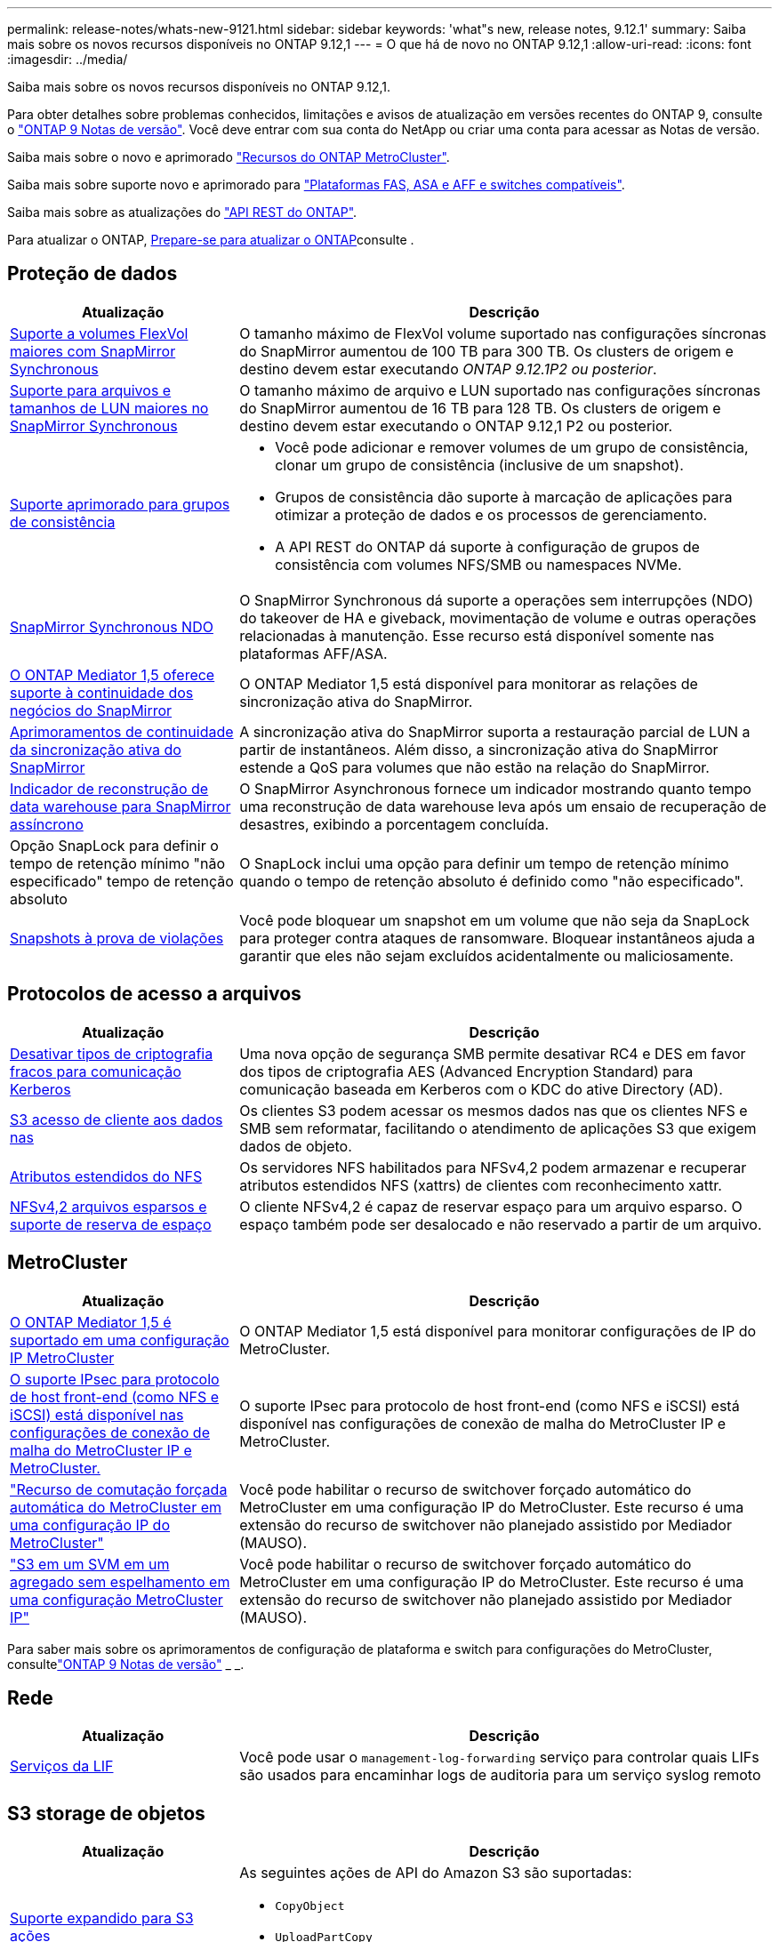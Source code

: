 ---
permalink: release-notes/whats-new-9121.html 
sidebar: sidebar 
keywords: 'what"s new, release notes, 9.12.1' 
summary: Saiba mais sobre os novos recursos disponíveis no ONTAP 9.12,1 
---
= O que há de novo no ONTAP 9.12,1
:allow-uri-read: 
:icons: font
:imagesdir: ../media/


[role="lead"]
Saiba mais sobre os novos recursos disponíveis no ONTAP 9.12,1.

Para obter detalhes sobre problemas conhecidos, limitações e avisos de atualização em versões recentes do ONTAP 9, consulte o https://library.netapp.com/ecm/ecm_download_file/ECMLP2492508["ONTAP 9 Notas de versão"^]. Você deve entrar com sua conta do NetApp ou criar uma conta para acessar as Notas de versão.

Saiba mais sobre o novo e aprimorado https://docs.netapp.com/us-en/ontap-metrocluster/releasenotes/mcc-new-features.html["Recursos do ONTAP MetroCluster"^].

Saiba mais sobre suporte novo e aprimorado para https://docs.netapp.com/us-en/ontap-systems/whats-new.html["Plataformas FAS, ASA e AFF e switches compatíveis"^].

Saiba mais sobre as atualizações do https://docs.netapp.com/us-en/ontap-automation/whats_new.html["API REST do ONTAP"^].

Para atualizar o ONTAP, xref:../upgrade/create-upgrade-plan.html[Prepare-se para atualizar o ONTAP]consulte .



== Proteção de dados

[cols="30%,70%"]
|===
| Atualização | Descrição 


| xref:../data-protection/snapmirror-synchronous-disaster-recovery-basics-concept.html[Suporte a volumes FlexVol maiores com SnapMirror Synchronous]  a| 
O tamanho máximo de FlexVol volume suportado nas configurações síncronas do SnapMirror aumentou de 100 TB para 300 TB. Os clusters de origem e destino devem estar executando _ONTAP 9.12.1P2 ou posterior_.



| xref:../data-protection/snapmirror-synchronous-disaster-recovery-basics-concept.html[Suporte para arquivos e tamanhos de LUN maiores no SnapMirror Synchronous] | O tamanho máximo de arquivo e LUN suportado nas configurações síncronas do SnapMirror aumentou de 16 TB para 128 TB. Os clusters de origem e destino devem estar executando o ONTAP 9.12,1 P2 ou posterior. 


| xref:../consistency-groups/index.html[Suporte aprimorado para grupos de consistência]  a| 
* Você pode adicionar e remover volumes de um grupo de consistência, clonar um grupo de consistência (inclusive de um snapshot).
* Grupos de consistência dão suporte à marcação de aplicações para otimizar a proteção de dados e os processos de gerenciamento.
* A API REST do ONTAP dá suporte à configuração de grupos de consistência com volumes NFS/SMB ou namespaces NVMe.




| xref:../data-protection/snapmirror-synchronous-disaster-recovery-basics-concept.html#supported-features[SnapMirror Synchronous NDO] | O SnapMirror Synchronous dá suporte a operações sem interrupções (NDO) do takeover de HA e giveback, movimentação de volume e outras operações relacionadas à manutenção. Esse recurso está disponível somente nas plataformas AFF/ASA. 


| xref:../mediator/index.html[O ONTAP Mediator 1,5 oferece suporte à continuidade dos negócios do SnapMirror] | O ONTAP Mediator 1,5 está disponível para monitorar as relações de sincronização ativa do SnapMirror. 


| xref:../snapmirror-active-sync/index.html[Aprimoramentos de continuidade da sincronização ativa do SnapMirror] | A sincronização ativa do SnapMirror suporta a restauração parcial de LUN a partir de instantâneos. Além disso, a sincronização ativa do SnapMirror estende a QoS para volumes que não estão na relação do SnapMirror. 


| xref:../data-protection/convert-snapmirror-version-flexible-task.html[Indicador de reconstrução de data warehouse para SnapMirror assíncrono] | O SnapMirror Asynchronous fornece um indicador mostrando quanto tempo uma reconstrução de data warehouse leva após um ensaio de recuperação de desastres, exibindo a porcentagem concluída. 


| Opção SnapLock para definir o tempo de retenção mínimo "não especificado" tempo de retenção absoluto | O SnapLock inclui uma opção para definir um tempo de retenção mínimo quando o tempo de retenção absoluto é definido como "não especificado". 


| xref:../snaplock/snapshot-lock-concept.html[Snapshots à prova de violações] | Você pode bloquear um snapshot em um volume que não seja da SnapLock para proteger contra ataques de ransomware. Bloquear instantâneos ajuda a garantir que eles não sejam excluídos acidentalmente ou maliciosamente. 
|===


== Protocolos de acesso a arquivos

[cols="30%,70%"]
|===
| Atualização | Descrição 


| xref:../smb-admin/configure-kerberos-aes-encryption-concept.html[Desativar tipos de criptografia fracos para comunicação Kerberos] | Uma nova opção de segurança SMB permite desativar RC4 e DES em favor dos tipos de criptografia AES (Advanced Encryption Standard) para comunicação baseada em Kerberos com o KDC do ative Directory (AD). 


| xref:../s3-multiprotocol/index.html[S3 acesso de cliente aos dados nas] | Os clientes S3 podem acessar os mesmos dados nas que os clientes NFS e SMB sem reformatar, facilitando o atendimento de aplicações S3 que exigem dados de objeto. 


| xref:../nfs-admin/ontap-support-nfsv42-concept.html[Atributos estendidos do NFS] | Os servidores NFS habilitados para NFSv4,2 podem armazenar e recuperar atributos estendidos NFS (xattrs) de clientes com reconhecimento xattr. 


| xref:../nfs-admin/ontap-support-nfsv42-concept.html[NFSv4,2 arquivos esparsos e suporte de reserva de espaço] | O cliente NFSv4,2 é capaz de reservar espaço para um arquivo esparso. O espaço também pode ser desalocado e não reservado a partir de um arquivo. 
|===


== MetroCluster

[cols="30%,70%"]
|===
| Atualização | Descrição 


| xref:../mediator/index.html[O ONTAP Mediator 1,5 é suportado em uma configuração IP MetroCluster] | O ONTAP Mediator 1,5 está disponível para monitorar configurações de IP do MetroCluster. 


| xref:../networking/ipsec-prepare.html[O suporte IPsec para protocolo de host front-end (como NFS e iSCSI) está disponível nas configurações de conexão de malha do MetroCluster IP e MetroCluster.] | O suporte IPsec para protocolo de host front-end (como NFS e iSCSI) está disponível nas configurações de conexão de malha do MetroCluster IP e MetroCluster. 


| link:https://docs.netapp.com/us-en/ontap-metrocluster/install-ip/concept-risks-limitations-automatic-switchover.html["Recurso de comutação forçada automática do MetroCluster em uma configuração IP do MetroCluster"^] | Você pode habilitar o recurso de switchover forçado automático do MetroCluster em uma configuração IP do MetroCluster. Este recurso é uma extensão do recurso de switchover não planejado assistido por Mediador (MAUSO). 


| link:https://docs.netapp.com/us-en/ontap-metrocluster/install-ip/concept-risks-limitations-automatic-switchover.html["S3 em um SVM em um agregado sem espelhamento em uma configuração MetroCluster IP"^] | Você pode habilitar o recurso de switchover forçado automático do MetroCluster em uma configuração IP do MetroCluster. Este recurso é uma extensão do recurso de switchover não planejado assistido por Mediador (MAUSO). 
|===
Para saber mais sobre os aprimoramentos de configuração de plataforma e switch para configurações do MetroCluster, consultelink:https://library.netapp.com/ecm/ecm_download_file/ECMLP2492508["ONTAP 9 Notas de versão"^] _ _.



== Rede

[cols="30%,70%"]
|===
| Atualização | Descrição 


| xref:../system-admin/forward-command-history-log-file-destination-task.html[Serviços da LIF] | Você pode usar o `management-log-forwarding` serviço para controlar quais LIFs são usados para encaminhar logs de auditoria para um serviço syslog remoto 
|===


== S3 storage de objetos

[cols="30%,70%"]
|===
| Atualização | Descrição 


| xref:../s3-config/ontap-s3-supported-actions-reference.html[Suporte expandido para S3 ações]  a| 
As seguintes ações de API do Amazon S3 são suportadas:

* `CopyObject`
* `UploadPartCopy`
* `BucketPolicy` (OBTER, COLOCAR, EXCLUIR)


|===


== SAN

[cols="30%,70%"]
|===
| Atualização | Descrição 


| xref:/san-admin/resize-lun-task.html[Maior tamanho máximo de LUN para plataformas AFF e FAS] | A partir do ONTAP 9.12.1P2, o tamanho máximo de LUN suportado nas plataformas AFF e FAS aumentou de 16 TB para 128 TB. 


| link:https://hwu.netapp.com/["Limites aumentados de NVMe"^]  a| 
O protocolo NVMe é compatível com o seguinte:

* 8K subsistemas em uma única VM de armazenamento e um único cluster
* 12 clusters de nós o NVMe/FC dá suporte a 256 controladoras por porta e o NVMe/TCP dá suporte a 2K controladoras por nó.




| xref:../nvme/setting-up-secure-authentication-nvme-tcp-task.html[Suporte a NVMe/TCP para autenticação segura] | A autenticação segura, unidirecional e bidirecional entre um host e uma controladora NVMe é suportada por NVMe/TCP usando o protocolo de autenticação DHHMAC-CHAP. 


| xref:../asa/support-limitations.html[Compatibilidade com MetroCluster IP para NVMe] | O protocolo NVMe/FC é compatível com configurações MetroCluster IP de 4 nós. 
|===


== Segurança

Em outubro de 2022, a NetApp implementou alterações para rejeitar transmissões de mensagens AutoSupport que não são enviadas por HTTPS com TLSv1,2 ou SMTP seguro. Para obter mais informações, link:https://kb.netapp.com/Support_Bulletins/Customer_Bulletins/SU484["SU484: O NetApp rejeitará mensagens AutoSupport transmitidas com segurança de transporte insuficiente"^]consulte .

[cols="30%,70%"]
|===
| Recurso | Descrição 


| xref:../anti-ransomware/use-cases-restrictions-concept.html#supported-configurations[Aprimoramentos de interoperabilidade da proteção autônoma contra ransomware]  a| 
A proteção autônoma contra ransomware está disponível para essas configurações:

* Volumes protegidos com SnapMirror
* SVMs protegidas com SnapMirror
* SVMs habilitadas para migração (mobilidade de dados da SVM)




| xref:../authentication/setup-ssh-multifactor-authentication-task.html[Suporte a autenticação multifator (MFA) para SSH com FIDO2 e PIV (ambos usados pelo Yubikey)] | SSH MFA pode usar troca de chaves pública/privada assistida por hardware com nome de usuário e senha. Yubikey é um dispositivo de token físico que é conetado ao cliente SSH para aumentar a segurança do MFA. 


| xref:../system-admin/ontap-implements-audit-logging-concept.html[Registro à prova de violação] | Todos os logs internos do ONTAP são invioláveis por padrão, garantindo que as contas de administrador comprometidas não possam ocultar ações maliciosas. 


| xref:../error-messages/configure-ems-events-notifications-syslog-task.html[Transporte TLS para eventos] | Os eventos EMS podem ser enviados para um servidor syslog remoto usando o protocolo TLS, aumentando assim a proteção por cabo para o Registro de auditoria externa central. 
|===


== Eficiência de storage

[cols="30%,70%"]
|===
| Atualização | Descrição 


| xref:../volumes/change-efficiency-mode-task.html[Eficiência de storage sensível à temperatura]  a| 
A eficiência de storage sensível à temperatura é habilitada por padrão nos novos volumes e plataformas AFF C250, AFF C400 e AFF C800. O TSSE não está habilitado por padrão em volumes existentes, mas pode ser habilitado manualmente usando a CLI do ONTAP.



| xref:../volumes/determine-space-usage-volume-aggregate-concept.html[Aumento do espaço agregado utilizável] | Para as plataformas All Flash FAS (AFF) e FAS500f, a reserva do WAFL para agregados maiores que 30TB TB é reduzida de 10% para 5%, resultando em maior espaço utilizável no agregado. 


| xref:../concept_nas_file_system_analytics_overview.html[File System Analytics: Principais diretórios por tamanho] | O File System Analytics agora identifica os diretórios em um volume que está consumindo mais espaço. 
|===


== Melhorias no gerenciamento de recursos de storage

[cols="30%,70%"]
|===
| Atualização | Descrição 


| xref:../flexgroup/manage-flexgroup-rebalance-task.html#flexgroup-rebalancing-considerations[Rebalanceamento do FlexGroup]  a| 
Você pode habilitar o rebalanceamento automático de volume FlexGroup sem interrupções para redistribuir arquivos entre componentes do FlexGroup.


NOTE: É recomendável que você não use o rebalanceamento automático do FlexGroup após uma conversão de FlexVol para FlexGroup. Em vez disso, você pode usar o recurso de movimentação de arquivos retroativos disruptivos disponível no ONTAP 9.10,1 e posterior, digitando o `volume rebalance file-move` comando. Para obter mais informações e sintaxe de comandos, link:https://docs.netapp.com/us-en/ontap-cli-9121//volume-rebalance-file-move-start.html["A Referência de comando do ONTAP"^]consulte .



| xref:../snaplock/commit-snapshot-copies-worm-concept.html[Suporte ao SnapLock para SnapVault para FlexGroup volumes] | Suporte ao SnapLock para SnapVault para FlexGroup volumes 
|===


== Melhorias no gerenciamento de SVM

[cols="30%,70%"]
|===
| Atualização | Descrição 


| xref:../svm-migrate/index.html[Melhorias na mobilidade de dados do SVM]  a| 
Os administradores de cluster podem realocar, sem interrupções, uma SVM de um cluster de origem para um cluster de destino usando FAS, plataformas AFF, em agregados híbridos. O suporte ao protocolo SMB disruptivo e à proteção Autonomous ransomware foi adicionado.

|===


== System Manager

A partir do ONTAP 9.12,1, o Gerenciador de sistema é integrado ao BlueXP . Com o BlueXP , os administradores podem gerenciar a infraestrutura de multicloud híbrida a partir de um único painel de controle, mantendo o já conhecido painel do System Manager. Ao iniciar sessão no Gestor de sistema, os administradores têm a opção de aceder à interface do Gestor de sistema no BlueXP  ou aceder diretamente ao Gestor de sistema. Saiba mais xref:../sysmgr-integration-bluexp-concept.html[Integração do System Manager com o BlueXP ]sobre o .

[cols="30%,70%"]
|===
| Atualização | Descrição 


| xref:../snaplock/create-snaplock-volume-task.html[Suporte do System Manager para SnapLock] | As operações do SnapLock, incluindo inicialização do relógio de conformidade, criação de volume SnapLock e espelhamento de arquivos WORM, são compatíveis no System Manager. 


| xref:../task_admin_troubleshoot_hardware_problems.html[Visualização de hardware de cabeamento] | Os usuários do System Manager podem visualizar informações de conetividade sobre o cabeamento entre dispositivos de hardware em seu cluster para solucionar problemas de conetividade. 


| xref:../system-admin/configure-saml-authentication-task.html[Suporte para autenticação multifator com o Cisco DUO ao iniciar sessão no System Manager] | Você pode configurar o Cisco DUO como um provedor de identidade SAML (IDP), permitindo que os usuários se autentiquem usando o Cisco DUO quando fizerem login no Gerenciador de sistema. 


| xref:../nfs-rdma/index.html[Melhorias de rede do System Manager] | O System Manager oferece mais controle sobre a seleção de sub-rede e porta inicial durante a criação da interface de rede. O System Manager também dá suporte à configuração de conexões NFS por RDMA. 


| xref:../system-admin/access-cluster-system-manager-browser-task.html[Temas de apresentação do sistema] | Os usuários do System Manager podem selecionar um tema claro ou escuro para a exibição da interface do System Manager. Eles também podem optar por padrão para o tema usado para seu sistema operacional ou navegador. Essa capacidade permite que os usuários especifiquem uma configuração mais confortável para ler a tela. 


| xref:../concepts/capacity-measurements-in-sm-concept.html[Melhorias nos detalhes da capacidade da camada local] | Os usuários do System Manager podem exibir detalhes de capacidade de camadas locais específicas para determinar se o espaço está sobrecarregado, o que pode indicar que precisam adicionar mais capacidade para garantir que o nível local não fique sem espaço. 


| xref:../task_admin_search_filter_sort.html[Procura melhorada] | O Gerenciador do sistema tem um recurso de pesquisa aprimorado que permite que os usuários pesquisem e acessem informações de suporte relevantes e sensíveis ao contexto e o documento do produto do Gerenciador do sistema a partir do site de suporte da NetApp diretamente através da interface do Gerenciador do sistema. Isso permite que os usuários adquiram informações de que precisam para tomar as medidas apropriadas sem ter que pesquisar em vários locais no site de suporte. 


| xref:../task_admin_add_a_volume.html[Melhorias no provisionamento de volume] | Os administradores de storage podem escolher uma política de snapshot ao criar um volume usando o System Manager, em vez de usar a política padrão. 


| xref:../task_admin_expand_storage.html#increase-the-size-of-a-volume[Aumente o tamanho de um volume] | Os administradores de armazenamento podem ver o impactos no espaço de dados e na reserva de instantâneos quando utilizam o System Manager para redimensionar um volume. 


| xref:../disks-aggregates/create-ssd-storage-pool-task.html[Pool de storage] e xref:../disks-aggregates/create-flash-pool-aggregate-ssd-storage-task.html?[Flash Pool] gestão | Os administradores de storage podem usar o System Manager para adicionar SSDs a um pool de storage SSD, criar camadas locais do Flash Pool (agregado) usando unidades de alocação de pool de storage SSD e criar camadas locais do Flash Pool usando SSDs físicos. 


| xref:../nfs-rdma/index.html[Suporte de NFS sobre RDMA no System Manager] | O System Manager suporta configurações de interface de rede para NFS por RDMA e identifica portas compatíveis com RoCE. 
|===